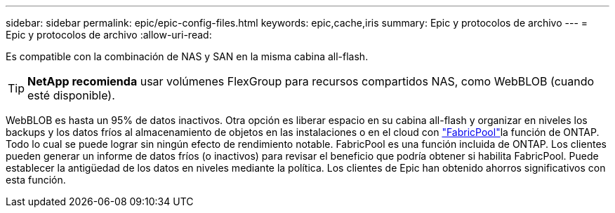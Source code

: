 ---
sidebar: sidebar 
permalink: epic/epic-config-files.html 
keywords: epic,cache,iris 
summary: Epic y protocolos de archivo 
---
= Epic y protocolos de archivo
:allow-uri-read: 


[role="lead"]
Es compatible con la combinación de NAS y SAN en la misma cabina all-flash.

[TIP]
====
*NetApp recomienda* usar volúmenes FlexGroup para recursos compartidos NAS, como WebBLOB (cuando esté disponible).

====
WebBLOB es hasta un 95% de datos inactivos. Otra opción es liberar espacio en su cabina all-flash y organizar en niveles los backups y los datos fríos al almacenamiento de objetos en las instalaciones o en el cloud con link:https://docs.netapp.com/us-en/ontap/fabricpool/index.html["FabricPool"^]la función de ONTAP. Todo lo cual se puede lograr sin ningún efecto de rendimiento notable. FabricPool es una función incluida de ONTAP. Los clientes pueden generar un informe de datos fríos (o inactivos) para revisar el beneficio que podría obtener si habilita FabricPool. Puede establecer la antigüedad de los datos en niveles mediante la política. Los clientes de Epic han obtenido ahorros significativos con esta función.
